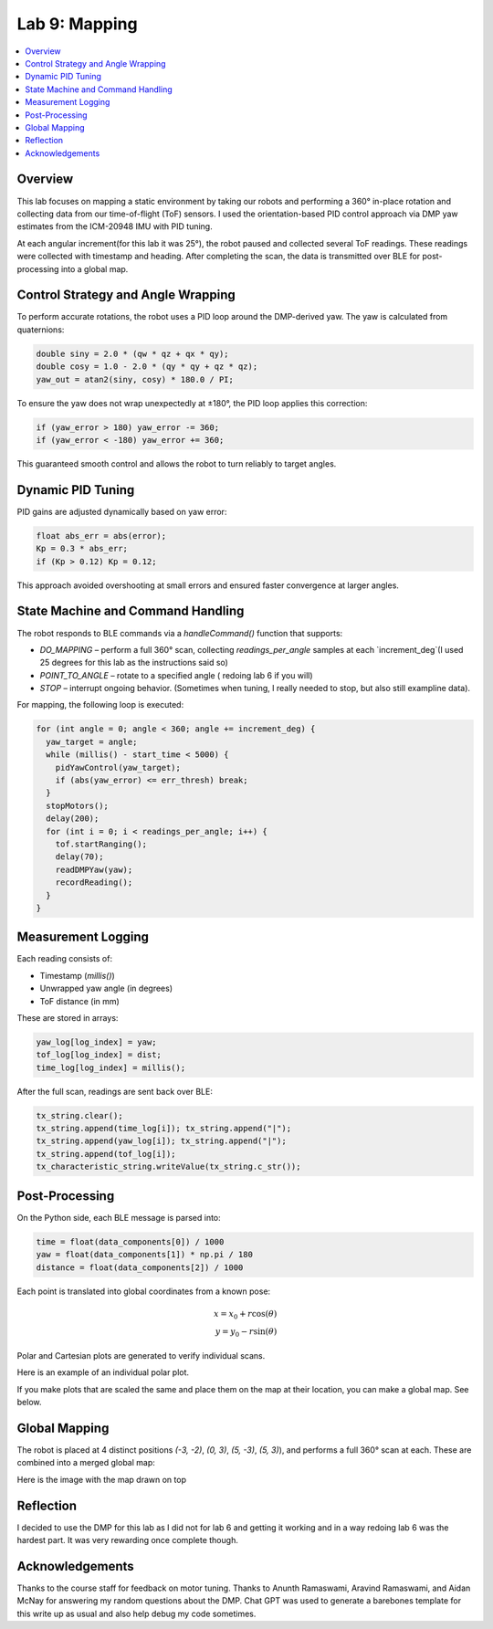 Lab 9: Mapping
====================================

.. contents::
   :depth: 2
   :local:

Overview
-----------------------------

This lab focuses on mapping a static environment by taking our robots and performing a 360° in-place rotation and collecting data from our time-of-flight (ToF) sensors. 
I used the orientation-based PID control approach via DMP yaw estimates from the ICM-20948 IMU with PID tuning.

At each angular increment(for this lab it was 25°), the robot paused and collected several ToF readings. These readings were collected with timestamp and heading. After completing the scan, the data is transmitted over BLE for post-processing into a global map.

Control Strategy and Angle Wrapping
---------------------------------------------

To perform accurate rotations, the robot uses a PID loop around the DMP-derived yaw. The yaw is calculated from quaternions:

.. code-block:: c

   double siny = 2.0 * (qw * qz + qx * qy);
   double cosy = 1.0 - 2.0 * (qy * qy + qz * qz);
   yaw_out = atan2(siny, cosy) * 180.0 / PI;

To ensure the yaw does not wrap unexpectedly at ±180°, the PID loop applies this correction:

.. code-block:: c

   if (yaw_error > 180) yaw_error -= 360;
   if (yaw_error < -180) yaw_error += 360;

This guaranteed smooth control and allows the robot to turn reliably to target angles.

Dynamic PID Tuning
-----------------------------

PID gains are adjusted dynamically based on yaw error:

.. code-block:: c

   float abs_err = abs(error);
   Kp = 0.3 * abs_err;
   if (Kp > 0.12) Kp = 0.12;

This approach avoided overshooting at small errors and ensured faster convergence at larger angles.

State Machine and Command Handling
---------------------------------------------

The robot responds to BLE commands via a `handleCommand()` function that supports:

- `DO_MAPPING` – perform a full 360° scan, collecting `readings_per_angle` samples at each `increment_deg`(I used 25 degrees for this lab as the instructions said so)
- `POINT_TO_ANGLE` – rotate to a specified angle ( redoing lab 6 if you will)
- `STOP` – interrupt ongoing behavior. (Sometimes when tuning, I really needed to stop, but also still exampline data).

For mapping, the following loop is executed:

.. code-block:: c

   for (int angle = 0; angle < 360; angle += increment_deg) {
     yaw_target = angle;
     while (millis() - start_time < 5000) {
       pidYawControl(yaw_target);
       if (abs(yaw_error) <= err_thresh) break;
     }
     stopMotors();
     delay(200);
     for (int i = 0; i < readings_per_angle; i++) {
       tof.startRanging();
       delay(70);
       readDMPYaw(yaw);
       recordReading();
     }
   }

Measurement Logging
-----------------------------

Each reading consists of:

- Timestamp (`millis()`)
- Unwrapped yaw angle (in degrees)
- ToF distance (in mm)

These are stored in arrays:

.. code-block:: c

   yaw_log[log_index] = yaw;
   tof_log[log_index] = dist;
   time_log[log_index] = millis();

After the full scan, readings are sent back over BLE:

.. code-block:: c

   tx_string.clear();
   tx_string.append(time_log[i]); tx_string.append("|");
   tx_string.append(yaw_log[i]); tx_string.append("|");
   tx_string.append(tof_log[i]);
   tx_characteristic_string.writeValue(tx_string.c_str());

Post-Processing
-----------------------------

On the Python side, each BLE message is parsed into:

.. code-block:: python

   time = float(data_components[0]) / 1000
   yaw = float(data_components[1]) * np.pi / 180
   distance = float(data_components[2]) / 1000

Each point is translated into global coordinates from a known pose:

.. math::

   x = x_0 + r \cos(\theta) \\
   y = y_0 - r \sin(\theta)

Polar and Cartesian plots are generated to verify individual scans.

Here is an example of an individual polar plot. 

.. image:: images/l9_polar.png
   :align: center
   :width: 80%
   :alt: Merged Map

If you make plots that are scaled the same and place them on the map at their location, you can make a global map. See below.


Global Mapping
-----------------------------

The robot is placed at 4 distinct positions `(-3, -2)`, `(0, 3)`, `(5, -3)`, `(5, 3)`), and performs a full 360° scan at each. These are combined into a merged global map:

.. image:: images/l9_global_data.png
   :align: center
   :width: 80%
   :alt: Merged Map

Here is the image with the map drawn on top

.. image:: images/l9_global_data.png
   :align: center
   :width: 80%
   :alt: Merged Map


Reflection
-----------------------------

I decided to use the DMP for this lab as I did not for lab 6 and getting it working and in a way redoing lab 6 was the hardest part. It was very rewarding once complete though.

Acknowledgements
-----------------------------

Thanks to the course staff for feedback on motor tuning.  Thanks to Anunth Ramaswami, Aravind Ramaswami, and Aidan McNay for answering my random questions about the DMP. Chat GPT was used to generate a barebones template for this write up as usual and also help debug my code sometimes.

